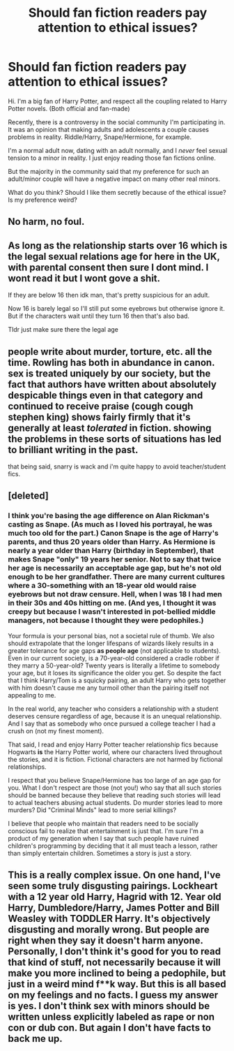 #+TITLE: Should fan fiction readers pay attention to ethical issues?

* Should fan fiction readers pay attention to ethical issues?
:PROPERTIES:
:Author: Sentosaaa
:Score: 1
:DateUnix: 1589569375.0
:DateShort: 2020-May-15
:FlairText: Discussion
:END:
Hi. I'm a big fan of Harry Potter, and respect all the coupling related to Harry Potter novels. (Both official and fan-made)

Recently, there is a controversy in the social community I'm participating in. It was an opinion that making adults and adolescents a couple causes problems in reality. Riddle/Harry, Snape/Hermione, for example.

I'm a normal adult now, dating with an adult normally, and I /never/ feel sexual tension to a minor in reality. I just enjoy reading those fan fictions online.

But the majority in the community said that my preference for such an adult/minor couple will have a negative impact on many other real minors.

What do you think? Should I like them secretly because of the ethical issue? Is my preference weird?


** No harm, no foul.
:PROPERTIES:
:Author: will1707
:Score: 5
:DateUnix: 1589576819.0
:DateShort: 2020-May-16
:END:


** As long as the relationship starts over 16 which is the legal sexual relations age for here in the UK, with parental consent then sure I dont mind. I wont read it but I wont gove a shit.

If they are below 16 then idk man, that's pretty suspicious for an adult.

Now 16 is barely legal so I'll still put some eyebrows but otherwise ignore it. But if the characters wait until they turn 16 then that's also bad.

Tldr just make sure there the legal age
:PROPERTIES:
:Author: CinnamonGhoulRL
:Score: 3
:DateUnix: 1589580633.0
:DateShort: 2020-May-16
:END:


** people write about murder, torture, etc. all the time. Rowling has both in abundance in canon. sex is treated uniquely by our society, but the fact that authors have written about absolutely despicable things even in that category and continued to receive praise (cough cough stephen king) shows fairly firmly that it's generally at least /tolerated/ in fiction. showing the problems in these sorts of situations has led to brilliant writing in the past.

that being said, snarry is wack and i'm quite happy to avoid teacher/student fics.
:PROPERTIES:
:Author: colorandtimbre
:Score: 2
:DateUnix: 1589594631.0
:DateShort: 2020-May-16
:END:


** [deleted]
:PROPERTIES:
:Score: 2
:DateUnix: 1589575160.0
:DateShort: 2020-May-16
:END:

*** I think you're basing the age difference on Alan Rickman's casting as Snape. (As much as I loved his portrayal, he was much too old for the part.) Canon Snape is the age of Harry's parents, and thus 20 years older than Harry. As Hermione is nearly a year older than Harry (birthday in September), that makes Snape "only" 19 years her senior. Not to say that twice her age is necessarily an acceptable age gap, but he's not old enough to be her grandfather. There are many current cultures where a 30-something with an 18-year old would raise eyebrows but not draw censure. Hell, when I was 18 I had men in their 30s and 40s hitting on me. (And yes, I thought it was creepy but because I wasn't interested in pot-bellied middle managers, not because I thought they were pedophiles.)

Your formula is your personal bias, not a societal rule of thumb. We also should extrapolate that the longer lifespans of wizards likely results in a greater tolerance for age gaps *as people age* (not applicable to students). Even in our current society, is a 70-year-old considered a cradle robber if they marry a 50-year-old? Twenty years is literally a lifetime to somebody your age, but it loses its significance the older you get. So despite the fact that I think Harry/Tom is a squicky pairing, an adult Harry who gets together with him doesn't cause me any turmoil other than the pairing itself not appealing to me.

In the real world, any teacher who considers a relationship with a student deserves censure regardless of age, because it is an unequal relationship. And I say that as somebody who once pursued a college teacher I had a crush on (not my finest moment).

That said, I read and enjoy Harry Potter teacher relationship fics because Hogwarts *is* the Harry Potter world, where our characters lived throughout the stories, and it is fiction. Fictional characters are not harmed by fictional relationships.

I respect that you believe Snape/Hermione has too large of an age gap for you. What I don't respect are those (not you!) who say that all such stories should be banned because they believe that reading such stories will lead to actual teachers abusing actual students. Do murder stories lead to more murders? Did "Criminal Minds" lead to more serial killings?

I believe that people who maintain that readers need to be socially conscious fail to realize that entertainment is just that. I'm sure I'm a product of my generation when I say that such people have ruined children's programming by deciding that it all must teach a lesson, rather than simply entertain children. Sometimes a story is just a story.
:PROPERTIES:
:Author: JennaSayquah
:Score: 2
:DateUnix: 1589595639.0
:DateShort: 2020-May-16
:END:


** This is a really complex issue. On one hand, I've seen some truly disgusting pairings. Lockheart with a 12 year old Harry, Hagrid with 12. Year old Harry, Dumbledore/Harry, James Potter and Bill Weasley with TODDLER Harry. It's objectively disgusting and morally wrong. But people are right when they say it doesn't harm anyone. Personally, I don't think it's good for you to read that kind of stuff, not necessarily because it will make you more inclined to being a pedophile, but just in a weird mind f**k way. But this is all based on my feelings and no facts. I guess my answer is yes. I don't think sex with minors should be written unless explicitly labeled as rape or non con or dub con. But again I don't have facts to back me up.
:PROPERTIES:
:Author: disneysslythprincess
:Score: 1
:DateUnix: 1589607952.0
:DateShort: 2020-May-16
:END:
